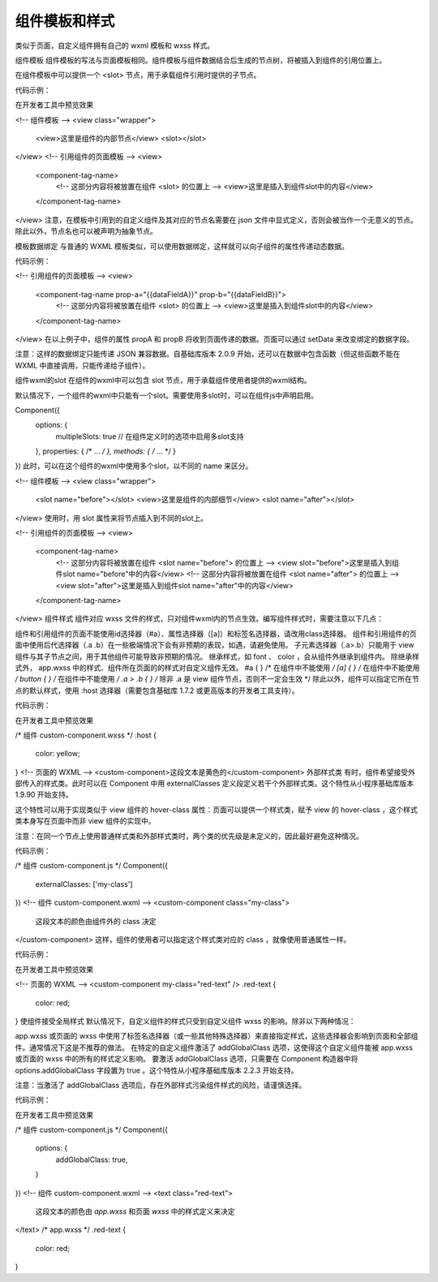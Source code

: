 组件模板和样式
=============

类似于页面，自定义组件拥有自己的 wxml 模板和 wxss 样式。

组件模板
组件模板的写法与页面模板相同。组件模板与组件数据结合后生成的节点树，将被插入到组件的引用位置上。

在组件模板中可以提供一个 <slot> 节点，用于承载组件引用时提供的子节点。

代码示例：

在开发者工具中预览效果

<!-- 组件模板 -->
<view class="wrapper">
  <view>这里是组件的内部节点</view>
  <slot></slot>
</view>
<!-- 引用组件的页面模板 -->
<view>
  <component-tag-name>
    <!-- 这部分内容将被放置在组件 <slot> 的位置上 -->
    <view>这里是插入到组件slot中的内容</view>
  </component-tag-name>
</view>
注意，在模板中引用到的自定义组件及其对应的节点名需要在 json 文件中显式定义，否则会被当作一个无意义的节点。除此以外，节点名也可以被声明为抽象节点。

模板数据绑定
与普通的 WXML 模板类似，可以使用数据绑定，这样就可以向子组件的属性传递动态数据。

代码示例：

<!-- 引用组件的页面模板 -->
<view>
  <component-tag-name prop-a="{{dataFieldA}}" prop-b="{{dataFieldB}}">
    <!-- 这部分内容将被放置在组件 <slot> 的位置上 -->
    <view>这里是插入到组件slot中的内容</view>
  </component-tag-name>
</view>
在以上例子中，组件的属性 propA 和 propB 将收到页面传递的数据。页面可以通过 setData 来改变绑定的数据字段。

注意：这样的数据绑定只能传递 JSON 兼容数据。自基础库版本 2.0.9 开始，还可以在数据中包含函数（但这些函数不能在 WXML 中直接调用，只能传递给子组件）。

组件wxml的slot
在组件的wxml中可以包含 slot 节点，用于承载组件使用者提供的wxml结构。

默认情况下，一个组件的wxml中只能有一个slot。需要使用多slot时，可以在组件js中声明启用。

Component({
  options: {
    multipleSlots: true // 在组件定义时的选项中启用多slot支持
  },
  properties: { /* ... */ },
  methods: { /* ... */ }
})
此时，可以在这个组件的wxml中使用多个slot，以不同的 name 来区分。

<!-- 组件模板 -->
<view class="wrapper">
  <slot name="before"></slot>
  <view>这里是组件的内部细节</view>
  <slot name="after"></slot>
</view>
使用时，用 slot 属性来将节点插入到不同的slot上。

<!-- 引用组件的页面模板 -->
<view>
  <component-tag-name>
    <!-- 这部分内容将被放置在组件 <slot name="before"> 的位置上 -->
    <view slot="before">这里是插入到组件slot name="before"中的内容</view>
    <!-- 这部分内容将被放置在组件 <slot name="after"> 的位置上 -->
    <view slot="after">这里是插入到组件slot name="after"中的内容</view>
  </component-tag-name>
</view>
组件样式
组件对应 wxss 文件的样式，只对组件wxml内的节点生效。编写组件样式时，需要注意以下几点：

组件和引用组件的页面不能使用id选择器（#a）、属性选择器（[a]）和标签名选择器，请改用class选择器。
组件和引用组件的页面中使用后代选择器（.a .b）在一些极端情况下会有非预期的表现，如遇，请避免使用。
子元素选择器（.a>.b）只能用于 view 组件与其子节点之间，用于其他组件可能导致非预期的情况。
继承样式，如 font 、 color ，会从组件外继承到组件内。
除继承样式外， app.wxss 中的样式、组件所在页面的的样式对自定义组件无效。
#a {
} /* 在组件中不能使用 */
[a] {
} /* 在组件中不能使用 */
button {
} /* 在组件中不能使用 */
.a > .b {
} /* 除非 .a 是 view 组件节点，否则不一定会生效 */
除此以外，组件可以指定它所在节点的默认样式，使用 :host 选择器（需要包含基础库 1.7.2 或更高版本的开发者工具支持）。

代码示例：

在开发者工具中预览效果

/* 组件 custom-component.wxss */
:host {
  color: yellow;
}
<!-- 页面的 WXML -->
<custom-component>这段文本是黄色的</custom-component>
外部样式类
有时，组件希望接受外部传入的样式类。此时可以在 Component 中用 externalClasses 定义段定义若干个外部样式类。这个特性从小程序基础库版本 1.9.90 开始支持。

这个特性可以用于实现类似于 view 组件的 hover-class 属性：页面可以提供一个样式类，赋予 view 的 hover-class ，这个样式类本身写在页面中而非 view 组件的实现中。

注意：在同一个节点上使用普通样式类和外部样式类时，两个类的优先级是未定义的，因此最好避免这种情况。

代码示例：

/* 组件 custom-component.js */
Component({
  externalClasses: ['my-class']
})
<!-- 组件 custom-component.wxml -->
<custom-component class="my-class">
  这段文本的颜色由组件外的 class 决定
</custom-component>
这样，组件的使用者可以指定这个样式类对应的 class ，就像使用普通属性一样。

代码示例：

在开发者工具中预览效果

<!-- 页面的 WXML -->
<custom-component my-class="red-text" />
.red-text {
  color: red;
}
使组件接受全局样式
默认情况下，自定义组件的样式只受到自定义组件 wxss 的影响。除非以下两种情况：

app.wxss 或页面的 wxss 中使用了标签名选择器（或一些其他特殊选择器）来直接指定样式，这些选择器会影响到页面和全部组件。通常情况下这是不推荐的做法。
在特定的自定义组件激活了 addGlobalClass 选项，这使得这个自定义组件能被 app.wxss 或页面的 wxss 中的所有的样式定义影响。
要激活 addGlobalClass 选项，只需要在 Component 构造器中将 options.addGlobalClass 字段置为 true 。这个特性从小程序基础库版本 2.2.3 开始支持。

注意：当激活了 addGlobalClass 选项后，存在外部样式污染组件样式的风险，请谨慎选择。

代码示例：

在开发者工具中预览效果

/* 组件 custom-component.js */
Component({
  options: {
    addGlobalClass: true,
  }
})
<!-- 组件 custom-component.wxml -->
<text class="red-text">
  这段文本的颜色由 `app.wxss` 和页面 `wxss` 中的样式定义来决定
</text>
/* app.wxss */
.red-text {
  color: red;
}